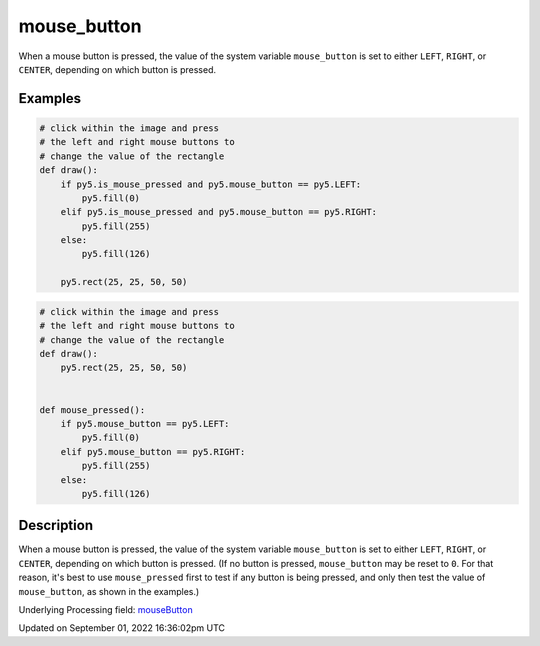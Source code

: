mouse_button
============

When a mouse button is pressed, the value of the system variable ``mouse_button`` is set to either ``LEFT``, ``RIGHT``, or ``CENTER``, depending on which button is pressed.

Examples
--------

.. raw:: html

    <div class="example-table">

.. raw:: html

    <div class="example-row"><div class="example-cell-image">

.. raw:: html

    </div><div class="example-cell-code">

.. code:: python

    # click within the image and press
    # the left and right mouse buttons to
    # change the value of the rectangle
    def draw():
        if py5.is_mouse_pressed and py5.mouse_button == py5.LEFT:
            py5.fill(0)
        elif py5.is_mouse_pressed and py5.mouse_button == py5.RIGHT:
            py5.fill(255)
        else:
            py5.fill(126)

        py5.rect(25, 25, 50, 50)

.. raw:: html

    </div></div>

.. raw:: html

    <div class="example-row"><div class="example-cell-image">

.. raw:: html

    </div><div class="example-cell-code">

.. code:: python

    # click within the image and press
    # the left and right mouse buttons to
    # change the value of the rectangle
    def draw():
        py5.rect(25, 25, 50, 50)


    def mouse_pressed():
        if py5.mouse_button == py5.LEFT:
            py5.fill(0)
        elif py5.mouse_button == py5.RIGHT:
            py5.fill(255)
        else:
            py5.fill(126)

.. raw:: html

    </div></div>

.. raw:: html

    </div>

Description
-----------

When a mouse button is pressed, the value of the system variable ``mouse_button`` is set to either ``LEFT``, ``RIGHT``, or ``CENTER``, depending on which button is pressed. (If no button is pressed, ``mouse_button`` may be reset to ``0``. For that reason, it's best to use ``mouse_pressed`` first to test if any button is being pressed, and only then test the value of ``mouse_button``, as shown in the examples.)

Underlying Processing field: `mouseButton <https://processing.org/reference/mouseButton.html>`_

Updated on September 01, 2022 16:36:02pm UTC

